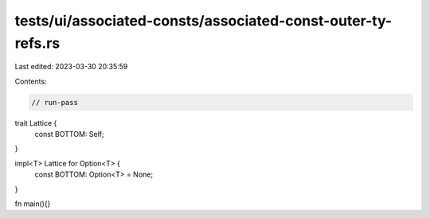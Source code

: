 tests/ui/associated-consts/associated-const-outer-ty-refs.rs
============================================================

Last edited: 2023-03-30 20:35:59

Contents:

.. code-block:: rs

    // run-pass
trait Lattice {
    const BOTTOM: Self;
}

impl<T> Lattice for Option<T> {
    const BOTTOM: Option<T> = None;
}

fn main(){}



